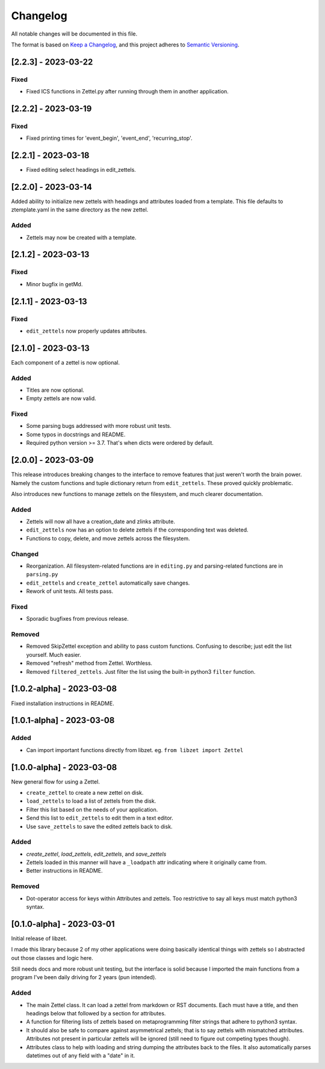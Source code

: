 ===========
 Changelog
===========
All notable changes will be documented in this file.

The format is based on `Keep a Changelog <https://keepachangelog.com/en/1.0.0/>`_,
and this project adheres to `Semantic Versioning <https://semver.org/spec/v2.0.0.html>`_.

[2.2.3] - 2023-03-22
====================

Fixed
-----
- Fixed ICS functions in Zettel.py after running through them in another
  application.

[2.2.2] - 2023-03-19
====================

Fixed
-----
- Fixed printing times for 'event_begin', 'event_end', 'recurring_stop'.

[2.2.1] - 2023-03-18
====================
- Fixed editing select headings in edit_zettels.

[2.2.0] - 2023-03-14
====================
Added ability to initialize new zettels with headings and attributes
loaded from a template. This file defaults to ztemplate.yaml in the
same directory as the new zettel.

Added
-----
- Zettels may now be created with a template.

[2.1.2] - 2023-03-13
====================

Fixed
-----
- Minor bugfix in getMd.

[2.1.1] - 2023-03-13
====================

Fixed
-----
- ``edit_zettels`` now properly updates attributes.

[2.1.0] - 2023-03-13
====================
Each component of a zettel is now optional.

Added
-----
- Titles are now optional.
- Empty zettels are now valid.

Fixed
-----
- Some parsing bugs addressed with more robust unit tests.
- Some typos in docstrings and README.
- Required python version >= 3.7. That's when dicts were ordered by default.

[2.0.0] - 2023-03-09
====================
This release introduces breaking changes to the interface to remove features
that just weren't worth the brain power. Namely the custom functions and tuple
dictionary return from ``edit_zettels``. These proved quickly problematic.

Also introduces new functions to manage zettels on the filesystem, and much
clearer documentation.

Added
-----
- Zettels will now all have a creation_date and zlinks attribute.
- ``edit_zettels`` now has an option to delete zettels if the
  corresponding text was deleted.

- Functions to copy, delete, and move zettels across the filesystem.

Changed
-------
- Reorganization. All filesystem-related functions are in ``editing.py``
  and parsing-related functions are in ``parsing.py``
- ``edit_zettels`` and ``create_zettel`` automatically save changes.
- Rework of unit tests. All tests pass.

Fixed
-----
- Sporadic bugfixes from previous release.

Removed
-------
- Removed SkipZettel exception and ability to pass custom functions.
  Confusing to describe; just edit the list yourself. Much easier.
- Removed "refresh" method from Zettel. Worthless.
- Removed ``filtered_zettels``. Just filter the list using the
  built-in python3 ``filter`` function.

[1.0.2-alpha] - 2023-03-08
==========================
Fixed installation instructions in README.

[1.0.1-alpha] - 2023-03-08
==========================

Added
-----
- Can import important functions directly from libzet.
  eg. ``from libzet import Zettel``

[1.0.0-alpha] - 2023-03-08
==========================
New general flow for using a Zettel.

- ``create_zettel`` to create a new zettel on disk.
- ``load_zettels`` to load a list of zettels from the disk.
- Filter this list based on the needs of your application.
- Send this list to ``edit_zettels`` to edit them in a text editor.
- Use ``save_zettels`` to save the edited zettels back to disk.

Added
-----
- `create_zettel`, `load_zettels`, `edit_zettels`, and `save_zettels`
- Zettels loaded in this manner will have a ``_loadpath`` attr indicating
  where it originally came from.
- Better instructions in README.

Removed
-------
- Dot-operator access for keys within Attributes and zettels. Too restrictive
  to say all keys must match python3 syntax.

[0.1.0-alpha] - 2023-03-01
==========================
Initial release of libzet.

I made this library because 2 of my other applications were doing basically
identical things with zettels so I abstracted out those classes and logic here.

Still needs docs and more robust unit testing, but the interface is solid
because I imported the main functions from a program I've been daily driving
for 2 years (pun intended).

Added
-----
- The main Zettel class. It can load a zettel from markdown or RST documents.
  Each must have a title, and then headings below that followed by a section
  for attributes.
- A function for filtering lists of zettels based on metaprogramming filter
  strings that adhere to python3 syntax.
- It should also be safe to compare against asymmetrical zettels; that is to
  say zettels with mismatched attributes. Attributes not present in particular
  zettels will be ignored (still need to figure out competing types though).
- Attributes class to help with loading and string dumping the attributes back
  to the files. It also automatically parses datetimes out of any field with
  a "date" in it.
